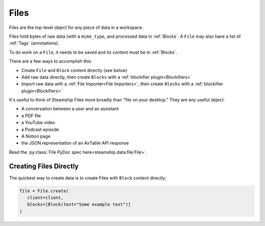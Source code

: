 .. _Files:

Files
~~~~~

Files are the top-level object for any piece of data in a workspace.

Files hold bytes of raw data (with a ``mime_type``, and processed data in :ref:`Blocks`.
A ``File`` may also have a list of :ref:`Tags` (annotations).

To do work on a ``File``, it needs to be saved and its content must be in :ref:`Blocks`.

There are a few ways to accomplish this:

- Create ``File`` and ``Block`` content directly (see below)
- Add raw data directly, then create ``Blocks`` with a :ref:`blockifier plugin<Blockifiers>`
- Import raw data with a :ref:`File Importer<File Importers>`, then create ``Blocks`` with a :ref:`blockifier plugin<Blockifiers>`

It's useful to think of Steamship Files more broadly than "file on your desktop."
They are any useful object:

- A conversation between a user and an assistant
- a PDF file
- a YouTube video
- a Podcast episode
- A Notion page
- the JSON representation of an AirTable API response

Read the :py:class:`File PyDoc spec here<steamship.data.file.File>`.

.. _Creating Files Directly:

Creating Files Directly
-----------------------

The quickest way to create data is to create Files with ``Block`` content directly:

.. code-block:: python

   file = File.create(
      client=client,
      blocks=[Block(text="Some example text")]
   )

